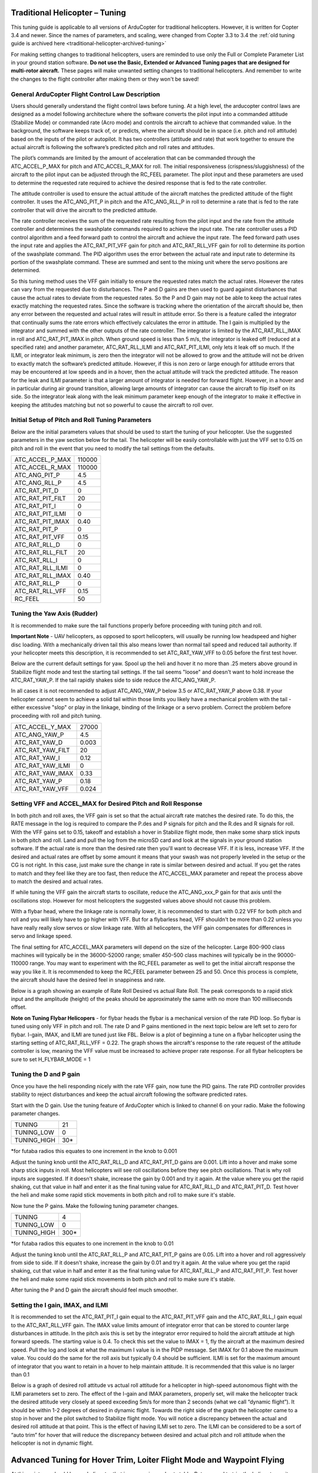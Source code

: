 .. _traditional-helicopter-tuning:

===============================
Traditional Helicopter – Tuning
===============================

This tuning guide is applicable to all versions of ArduCopter for traditional
helicopters. However, it is written for Copter 3.4 and newer. Since the names of
parameters, and scaling, were changed from Copter 3.3 to 3.4 the
:ref:`old tuning guide is archived here <traditional-helicopter-archived-tuning>`

For making setting changes to traditional helicopters, users are reminded to 
use only the Full or Complete Parameter List in your ground station software. 
**Do not use the Basic, Extended or Advanced Tuning pages that are designed for
multi-rotor aircraft.** These pages will make unwanted setting changes to 
traditional helicopters. And remember to write the changes to the flight 
controller after making them or they won't be saved!

General ArduCopter Flight Control Law Description
===================================================
Users should generally understand the flight control laws before tuning. At
a high level, the arducopter control laws are designed as a model following
architecture where the software converts the pilot input into a commanded
attitude (Stabilize Mode) or commanded rate (Acro mode) and controls the
aircraft to achieve that commanded value. In the background, the software keeps
track of, or predicts, where the aircraft should be in space (i.e. pitch and
roll attitude) based on the inputs of the pilot or autopilot. It has two
controllers (attitude and rate) that work together to ensure the actual aircraft
is following the software’s predicted pitch and roll rates and attitudes.
 
The pilot’s commands are limited by the amount of acceleration that can be
commanded through the ATC_ACCEL_P_MAX for pitch and ATC_ACCEL_R_MAX for roll.
The initial responsiveness (crispness/sluggishness) of the aircraft to the pilot
input can be adjusted through the RC_FEEL parameter. The pilot input and these
parameters are used to determine the requested rate required to achieve the
desired response that is fed to the rate controller.
 
The attitude controller is used to ensure the actual attitude of the aircraft
matches the predicted attitude of the flight controller. It uses the
ATC_ANG_PIT_P in pitch and the ATC_ANG_RLL_P in roll to determine a rate that is
fed to the rate controller that will drive the aircraft to the predicted
attitude. 

The rate controller receives the sum of the requested rate resulting
from the pilot input and the rate from the attitude controller and determines
the swashplate commands required to achieve the input rate. The rate controller
uses a PID control algorithm and a feed forward path to control the aircraft and
achieve the input rate. The feed forward path uses the input rate and applies
the ATC_RAT_PIT_VFF gain for pitch and ATC_RAT_RLL_VFF gain for roll to
determine its portion of the swashplate command. The PID algorithm uses the
error between the actual rate and input rate to determine its portion of the
swashplate command. These are summed and sent to the mixing unit where the servo
positions are determined.

So this tuning method uses the VFF gain initially to ensure the requested rates
match the actual rates.  However the rates can vary from the requested due to
disturbances. The P and D gains are then used to guard against disturbances
that cause the actual rates to deviate from the requested rates. So the P and D
gain may not be able to keep the actual rates exactly matching the requested
rates.  Since the software is tracking where the orientation of the aircraft
should be, then any error between the requested and actual rates will result in
attitude error. So there is a feature called the integrator that continually
sums the rate errors which effectively calculates the error in attitude.  The
I gain is multiplied by the integrator and summed with the other outputs of the
rate controller.  The integrator is limited by the ATC_RAT_RLL_IMAX in roll and
ATC_RAT_PIT_IMAX in pitch.  When ground speed is less than 5 m/s, the
integrator is leaked off (reduced at a specified rate) and another parameter, 
ATC_RAT_RLL_ILMI and ATC_RAT_PIT_ILMI, only lets it leak off so much.  If the 
ILMI, or integrator leak minimum, is zero then the integrator will not be 
allowed to grow and the attitude will not be driven to exactly match the 
software’s predicted attitude.  However, if this is non zero or large enough for
attitude errors that may be encountered at low speeds and in a hover, then the 
actual attitude will track the predicted attitude. The reason for the leak and 
ILMI parameter is that a larger amount of integrator is needed for forward 
flight. However, in a hover and in particular during air ground transition, 
allowing large amounts of integrator can cause the aircraft to flip itself on
its side.  So the integrator leak along with the leak minimum parameter keep 
enough of the integrator to make it effective in keeping the attitudes matching
but not so powerful to cause the aircraft to roll over.

Initial Setup of Pitch and Roll Tuning Parameters
===================================================
Below are the initial parameters values that should be used to start the tuning
of your helicopter. Use the suggested parameters in the yaw section below for
the tail. The helicopter will be easily controllable with just the VFF set to
0.15 on pitch and roll in the event that you need to modify the tail settings
from the defaults.  

+---------------------+---------+
| ATC_ACCEL_P_MAX     | 110000  |
+---------------------+---------+
| ATC_ACCEL_R_MAX     | 110000  |
+---------------------+---------+
| ATC_ANG_PIT_P       | 4.5     |
+---------------------+---------+
| ATC_ANG_RLL_P       | 4.5     |
+---------------------+---------+
| ATC_RAT_PIT_D       | 0       |
+---------------------+---------+
| ATC_RAT_PIT_FILT    | 20      |
+---------------------+---------+
| ATC_RAT_PIT_I       | 0       |
+---------------------+---------+
| ATC_RAT_PIT_ILMI    | 0       |
+---------------------+---------+
| ATC_RAT_PIT_IMAX    | 0.40    |
+---------------------+---------+
| ATC_RAT_PIT_P       | 0       |
+---------------------+---------+
| ATC_RAT_PIT_VFF     | 0.15    |
+---------------------+---------+
| ATC_RAT_RLL_D       | 0       |
+---------------------+---------+
| ATC_RAT_RLL_FILT    | 20      |
+---------------------+---------+
| ATC_RAT_RLL_I       | 0       |
+---------------------+---------+
| ATC_RAT_RLL_ILMI    | 0       |
+---------------------+---------+
| ATC_RAT_RLL_IMAX    | 0.40    |
+---------------------+---------+
| ATC_RAT_RLL_P       | 0       |
+---------------------+---------+
| ATC_RAT_RLL_VFF     | 0.15    |
+---------------------+---------+
| RC_FEEL             | 50      |
+---------------------+---------+

Tuning the Yaw Axis (Rudder)
====================================
It is recommended to make sure the tail functions properly before proceeding
with tuning pitch and roll.

**Important Note** - UAV helicopters, as opposed to sport helicopters, will
usually be running low headspeed and higher disc loading. With a mechanically
driven tail this also means lower than normal tail speed and reduced tail
authority. If your helicopter meets this description, it is recommended to set
ATC_RAT_YAW_VFF to 0.05 before the first test hover.

Below are the current default settings for yaw. Spool up the heli and hover it
no more than .25 meters above ground in Stabilize flight mode and test the
starting tail settings. If the tail seems "loose" and doesn't want to hold
increase the ATC_RAT_YAW_P. If the tail rapidly shakes side to side reduce the
ATC_ANG_YAW_P.

In all cases it is not recommended to adjust ATC_ANG_YAW_P below 3.5 or
ATC_RAT_YAW_P above 0.38. If your helicopter cannot seem to achieve a solid tail
within those limits you likely have a mechanical problem with the tail - either
excessive "slop" or play in the linkage, binding of the linkage or a servo
problem. Correct the problem before proceeding with roll and pitch tuning.

+---------------------+---------+
| ATC_ACCEL_Y_MAX     | 27000   |
+---------------------+---------+
| ATC_ANG_YAW_P       | 4.5     |
+---------------------+---------+
| ATC_RAT_YAW_D       | 0.003   |
+---------------------+---------+
| ATC_RAT_YAW_FILT    | 20      |
+---------------------+---------+
| ATC_RAT_YAW_I       | 0.12    |
+---------------------+---------+
| ATC_RAT_YAW_ILMI    | 0       |
+---------------------+---------+
| ATC_RAT_YAW_IMAX    | 0.33    |
+---------------------+---------+
| ATC_RAT_YAW_P       | 0.18    |
+---------------------+---------+
| ATC_RAT_YAW_VFF     | 0.024   |
+---------------------+---------+

Setting VFF and ACCEL_MAX for Desired Pitch and Roll Response
===============================================================
In both pitch and roll axes, the VFF gain is set so that the actual aircraft
rate matches the desired rate. To do this, the RATE message in the log is
required to compare the P.des and P signals for pitch and the R.des and R
signals for roll. With the VFF gains set to 0.15, takeoff and establish a hover
in Stabilize flight mode, then make some sharp stick inputs in both pitch and
roll. Land and pull the log from the microSD card and look at the signals in
your ground station software. If the actual rate is more than the desired rate
then you'll want to decrease VFF. If it is less, increase VFF. If the desired
and actual rates are offset by some amount it means that your swash was not
properly leveled in the setup or the CG is not right.  In this case, just make
sure the change in rate is similar between desired and actual.  If you get the
rates to match and they feel like they are too fast, then reduce the
ATC_ACCEL_MAX parameter and repeat the process above to match the desired and
actual rates. 

If while tuning the VFF gain the aircraft starts to oscillate, reduce the 
ATC_ANG_xxx_P gain for that axis until the oscillations stop.  However for most 
helicopters the suggested values above should not cause this problem.

With a flybar head, where the linkage rate is normally lower, it is recommended
to start with 0.22 VFF for both pitch and roll and you will likely have to go
higher with VFF. But for a flybarless head, VFF shouldn't be more than 0.22 
unless you have really really slow servos or slow linkage rate. With all 
helicopters, the VFF gain compensates for differences in servo and linkage
speed. 

The final setting for ATC_ACCEL_MAX parameters will depend on the size of the
helicopter.  Large 800-900 class machines will typically be in the 36000-52000 
range; smaller 450-500 class machines will typically be in the 90000-110000 
range. You may want to experiment with the RC_FEEL parameter as well to get the
initial aircraft response the way you like it.  It is recommended to keep the
RC_FEEL parameter between 25 and 50. Once this process is complete, the aircraft
should have the desired feel in snappiness and rate.

Below is a graph showing an example of Rate Roll Desired vs actual Rate Roll.
The peak corresponds to a rapid stick input and the amplitude (height) of the
peaks should be approximately the same with no more than 100 milliseconds 
offset.

.. image:: ../images/TradHeli_tuning_example1_1.png

**Note on Tuning Flybar Helicopers** - for flybar heads the flybar is a
mechanical version of the rate PID loop. So flybar is tuned using only VFF in
pitch and roll. The rate D and P gains mentioned in the next topic below are
left set to zero for flybar. I-gain, IMAX, and ILMI are tuned just like FBL.
Below is a plot of beginning a tune on a flybar helicopter using the starting
setting of ATC_RAT_RLL_VFF = 0.22. The graph shows the aircraft's response to
the rate request of the attitude controller is low, meaning the VFF value must
be increased to achieve proper rate response. For all flybar helicopters be sure
to set H_FLYBAR_MODE = 1

.. image:: ../images/TradHeli_tuning_example3_1.png

Tuning the D and P gain
=========================
Once you have the heli responding nicely with the rate VFF gain, now tune the
PID gains. The rate PID controller provides stability to reject disturbances and
keep the actual aircraft following the software predicted rates.
 
Start with the D gain.  Use the tuning feature of ArduCopter which is linked to
channel 6 on your radio.  Make the following parameter changes.

+---------------------+---------+
| TUNING              | 21      |
+---------------------+---------+
| TUNING_LOW          | 0       |
+---------------------+---------+
| TUNING_HIGH         | 30*     |
+---------------------+---------+

*for futaba radios this equates to one increment in the knob to 0.001

Adjust the tuning knob until the ATC_RAT_RLL_D and ATC_RAT_PIT_D gains are
0.001. Lift into a hover and make some sharp stick inputs in roll.  Most
helicopters will see roll oscillations before they see pitch oscillations.
That is why roll inputs are suggested.  If it doesn't shake, increase the gain
by 0.001 and try it again. At the value where you get the rapid shaking, cut
that value in half and enter it as the final tuning value for ATC_RAT_RLL_D and
ATC_RAT_PIT_D.  Test hover the heli and make some rapid stick movements in both
pitch and roll to make sure it's stable.

Now tune the P gains.  Make the following tuning parameter changes.

+---------------------+---------+
| TUNING              | 4       |
+---------------------+---------+
| TUNING_LOW          | 0       |
+---------------------+---------+
| TUNING_HIGH         | 300*    |
+---------------------+---------+

*for futaba radios this equates to one increment in the knob to 0.01

Adjust the tuning knob until the ATC_RAT_RLL_P and ATC_RAT_PIT_P  gains are
0.05. Lift into a hover and roll aggressively from side to side.  If it doesn't
shake, increase the gain by 0.01 and try it again. At the value where you get
the rapid shaking, cut that value in half and enter it as the final tuning value
for ATC_RAT_RLL_P and ATC_RAT_PIT_P.  Test hover the heli and make some rapid
stick movements in both pitch and roll to make sure it's stable.  

After tuning the P and D gain the aircraft should feel much smoother.

Setting the I gain, IMAX, and ILMI
====================================
It is recommended to set the ATC_RAT_PIT_I gain equal to the ATC_RAT_PIT_VFF
gain and the ATC_RAT_RLL_I gain equal to the ATC_RAT_RLL_VFF gain.  The IMAX
value limits amount of integrator error that can be stored to counter large
disturbances in attitude.  In the pitch axis this is set by the integrator error
required to hold the aircraft attitude at high forward speeds.  The starting
value is 0.4.  To check this set the value to IMAX = 1, fly the aircraft at the
maximum desired speed.  Pull the log and look at what the maximum I value is in
the PIDP message.  Set IMAX for 0.1 above the maximum value.  You could do the
same for the roll axis but typically 0.4 should be sufficient.  ILMI is set for
the maximum amount of integrator that you want to retain in a hover to help
maintain attitude.  It is recommended that this value is no larger than 0.1

Below is a graph of desired roll attitude vs actual roll attitude for a
helicopter in high-speed autonomous flight with the ILMI parameters set to zero.
The effect of the I-gain and IMAX parameters, properly set, will make the
helicopter track the desired attitude very closely at speed exceeding 5m/s for
more than 2 seconds (what we call “dynamic flight”). It should be within 1-2
degrees of desired in dynamic flight. Towards the right side of the graph the
helicopter came to a stop in hover and the pilot switched to Stabilize flight
mode. You will notice a discrepancy between the actual and desired roll attitude
at that point. This is the effect of having ILMI set to zero. The ILMI can be
considered to be a sort of “auto trim” for hover that will reduce the
discrepancy between desired and actual pitch and roll attitude when the
helicopter is not in dynamic flight.

.. image:: ../images/TradHeli_tuning_example2_1.png

=======================================================================
Advanced Tuning for Hover Trim, Loiter Flight Mode and Waypoint Flying
=======================================================================
At this point you should have a helicopter that is responsive and yet stable.
But we need to trim the helicopter so it hovers pretty much hands-off in
Stabilize flight mode. And adjust the I-gains for Auto flight mode so it tracks
attitude properly under full autopilot control.

Hover Trim
===========
Trimming the helicopter in pitch and roll axes is an important step to keep the
aircraft from drifting in modes like Stabilize and Althold.  The trim attitude 
in the roll axis is affected by the tail rotor thrust.  All conventional single-
rotor helicopters with a torque-compensating tail rotor hover either right skid 
low or left skid low, depending on which way the main rotor turns. The 
ArduCopter software has a parameter, ATC_HOVR_RLL_TRIM, to compensate for this 
phenomenon. Longitudinal CG location will affect the trim attitude in the pitch
axis.  There is no parameter to tell the flight controller what pitch attitude 
the aircraft hovers with no drift. It always targets zero deg pitch as measured
by the flight controller. Therefore the actual pitch attitude the aircraft 
hovers may be 5 deg nose high but the flight controller AHRS Trim value is set
to make it think the attitude is zero deg. 

In order to trim the aircraft, set the ATC_HOVR_RLL_TRIM parameter to zero. 
During the initial setup of the flight controller, the AHRS_TRIM values are set 
during the accelerometer calibration on the last step that has you level the 
aircraft. For that step you should have made certain that the shaft was 
perfectly straight up in pitch and roll. For this trim procedure, it is 
recommended that you check it and using the method below.

Measure the actual frame angle (on a portion of the frame that is perpendicular
to the mainshaft) in pitch and roll with your digital pitch gauge. Connected to
your ground station software with MavLink, note the pitch and roll angle the
flight controller is "seeing". Adjust the AHRS_TRIM_X and AHRS_TRIM_Y values so
the flight controller "sees" the identical frame angle you measured with the
digital pitch gauge. You can use the Level Horizon function in your ground station
to level the horizon with the helicopter at actual level. That function will
make the adjustments to the AHRS_TRIM's for you.

The above is necessary so we can accurately measure the roll angle to set the
ATC_HOVR_RLL_TRIM. The flight controller now "knows" when the mainshaft is
perfectly vertical.

Load the helicopter with its normal payload, and hover the helicopter
in no-wind conditions in Stabilize flight mode. Land it and pull the log, noting
the roll angle that you had to hold with the stick to keep the helicopter from
drifting. Enter this value in the ATC_HOVR_RLL_TRIM parameter in centidegrees.
For a CW turning main rotor if it took 3.5 degrees of right roll to compensate,
enter 350. Negative values are for a CCW turning main rotor that requires left
roll to compensate.

**Important Note** - do not use the radio trims at all. Make sure they are
centered. 

After setting the ATC_HOVR_RLL_TRIM now hover the helicopter again. If it still
drifts make small adjustments to the SERVO1_TRIM, SERVO2_TRIM and SERVO3_TRIM.
The chances of getting the swashplate perfectly level during bench setup is very
low and this dynamic tuning is needed to trim the helicopter. If it requires
large deviation from your original SERVOx_TRIM values it is likely you have a CG
problem, or your initial setup when leveling the swashplate was not very
accurate.

Your helicopter is now trimmed properly. This trimming procedure makes the
difference between a helicopter that is difficult to handle vs one that flies
with true scale quality and handling. 

Adjusting I-gains For High-Speed Autonomous Flight
===================================================
Prepare a mission with your ground station software that will fly the 
helicopter, preferably in a figure-8 pattern to make both right and left turns,
at a speed of 6 m/s. Fly the helicopter on this mission, pull the logs from the
microSD card and look at the AHRS desired vs actual pitch, roll and yaw
attitudes in dynamic flight. They should track within 1-2 degrees. If they do
not, increase the ATC_RAT_xxx_I value for that axis until they do.

Now, fly the same mission, but at higher speed of 9-10 m/s, and analyze the logs
the same way. Make further adjustments to the I-gains and IMAX values as
required. It is not clear what I-gain values will be required as no two
helicopters are the same. But I-gain values from 0.25 - 0.38 are common in pitch
and roll, and 0.18 - 0.30 in yaw. IMAX values of 0.40 - 0.45 are common, however
refer to the 'Setting the I gain, IMAX, and ILMI' section on how to determine
what the IMAX value should be.
